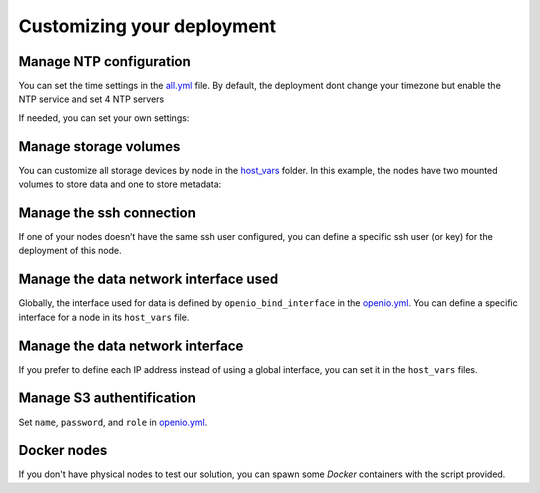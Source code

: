 Customizing your deployment
===========================

Manage NTP configuration
------------------------

You can set the time settings in the `all.yml <https://github.com/open-io/ansible-playbook-openio-deployment/tree/master/products/sds/inventories/n-nodes/group_vars/all.yml>`__ file.
By default, the deployment dont change your timezone but enable the NTP service and set 4 NTP servers

.. code-block:: yaml
   :caption: all.yml

   ---
   # NTP
   ntp_enabled: true
   ntp_manage_config: true
   ntp_manage_timezone: false
   ntp_timezone: "Etc/UTC"
   ntp_area: ""
   ntp_servers:
     - "0{{ ntp_area }}.pool.ntp.org iburst"
     - "1{{ ntp_area }}.pool.ntp.org iburst"
     - "2{{ ntp_area }}.pool.ntp.org iburst"
     - "3{{ ntp_area }}.pool.ntp.org iburst"
   ntp_restrict:
     - "127.0.0.1"
     - "::1"
   ...

If needed, you can set your own settings:

.. code-block:: yaml
   :caption: all.yml

   ---
   # NTP
   ntp_enabled: true
   ntp_manage_config: true
   ntp_manage_timezone: true
   ntp_timezone: "Europe/Paris"
   ntp_area: ".fr"
   ntp_servers:
     - "0{{ ntp_area }}.pool.ntp.org iburst"
     - "1{{ ntp_area }}.pool.ntp.org iburst"
     - "2{{ ntp_area }}.pool.ntp.org iburst"
     - "3{{ ntp_area }}.pool.ntp.org iburst"
   ntp_restrict:
     - "127.0.0.1"
     - "::1"
   ...

Manage storage volumes
----------------------

You can customize all storage devices by node in the `host_vars <https://github.com/open-io/ansible-playbook-openio-deployment/tree/master/products/sds/inventories/n-nodes/host_vars>`__ folder.
In this example, the nodes have two mounted volumes to store data and one to store metadata:

.. code-block:: yaml
   :caption: node1.yml

   ---
   openio_data_mounts:
     - { mountpoint: "/mnt/sda1" }
     - { mountpoint: "/mnt/sda2" }
   openio_metadata_mounts:
     - { mountpoint: "/mnt/ssd1" }
   ...

Manage the ssh connection
-------------------------

If one of your nodes doesn’t have the same ssh user configured, you can define a specific ssh user (or key) for the deployment of this node.

.. code-block:: yaml
   :caption: node1.yml

   ---
   ansible_user: my_user
   ansible_ssh_private_key_file: /home/john/.ssh/id_rsa
   #ansible_port: 2222
   #ansible_python_interpreter: /usr/local/bin/python
   ...

Manage the data network interface used
--------------------------------------

Globally, the interface used for data is defined by ``openio_bind_interface`` in the `openio.yml <https://github.com/open-io/ansible-playbook-openio-deployment/blob/master/products/sds/inventories/n-nodes/group_vars/openio.yml>`__. You can define a specific interface for a node in its ``host_vars`` file.

.. code-block:: yaml
   :caption: node1.yml

   ---
   openio_bind_interface: eth2
   ...

Manage the data network interface
---------------------------------

If you prefer to define each IP address instead of using a global interface, you can set it in the ``host_vars`` files.

.. code-block:: yaml
  :caption: node1.yml

  ---
  openio_bind_address: 172.16.20.1
  ...

Manage S3 authentification
--------------------------

Set ``name``, ``password``, and ``role`` in `openio.yml <https://github.com/open-io/ansible-playbook-openio-deployment/blob/master/products/sds/inventories/n-nodes/group_vars/openio.yml>`__.

.. code-block:: yaml
  :caption: openio.yml

  ---
  # S3 users
  openio_oioswift_users:
    - name: "demo:demo"
      password: "DEMO_PASS"
      roles:
        - admin
    - name: "test:tester"
      password: "testing"
      roles:
        - admin
        - reseller_admin
  ...

Docker nodes
------------

If you don't have physical nodes to test our solution, you can spawn some *Docker* containers with the script provided.

.. code-block:: shell
  :caption: Example:

  $ ./spawn_my_lab.sh 3
  Replace with the following in the file named "01_inventory.ini"
  [all]
  node1 ansible_host=11ce9e9fecde ansible_user=root ansible_connection=docker
  node2 ansible_host=12cd8e2fxdel ansible_user=root ansible_connection=docker
  node3 ansible_host=13fe6e4ehier ansible_user=root ansible_connection=docker

  Change the variables in group_vars/openio.yml and adapt them to your host capacity
